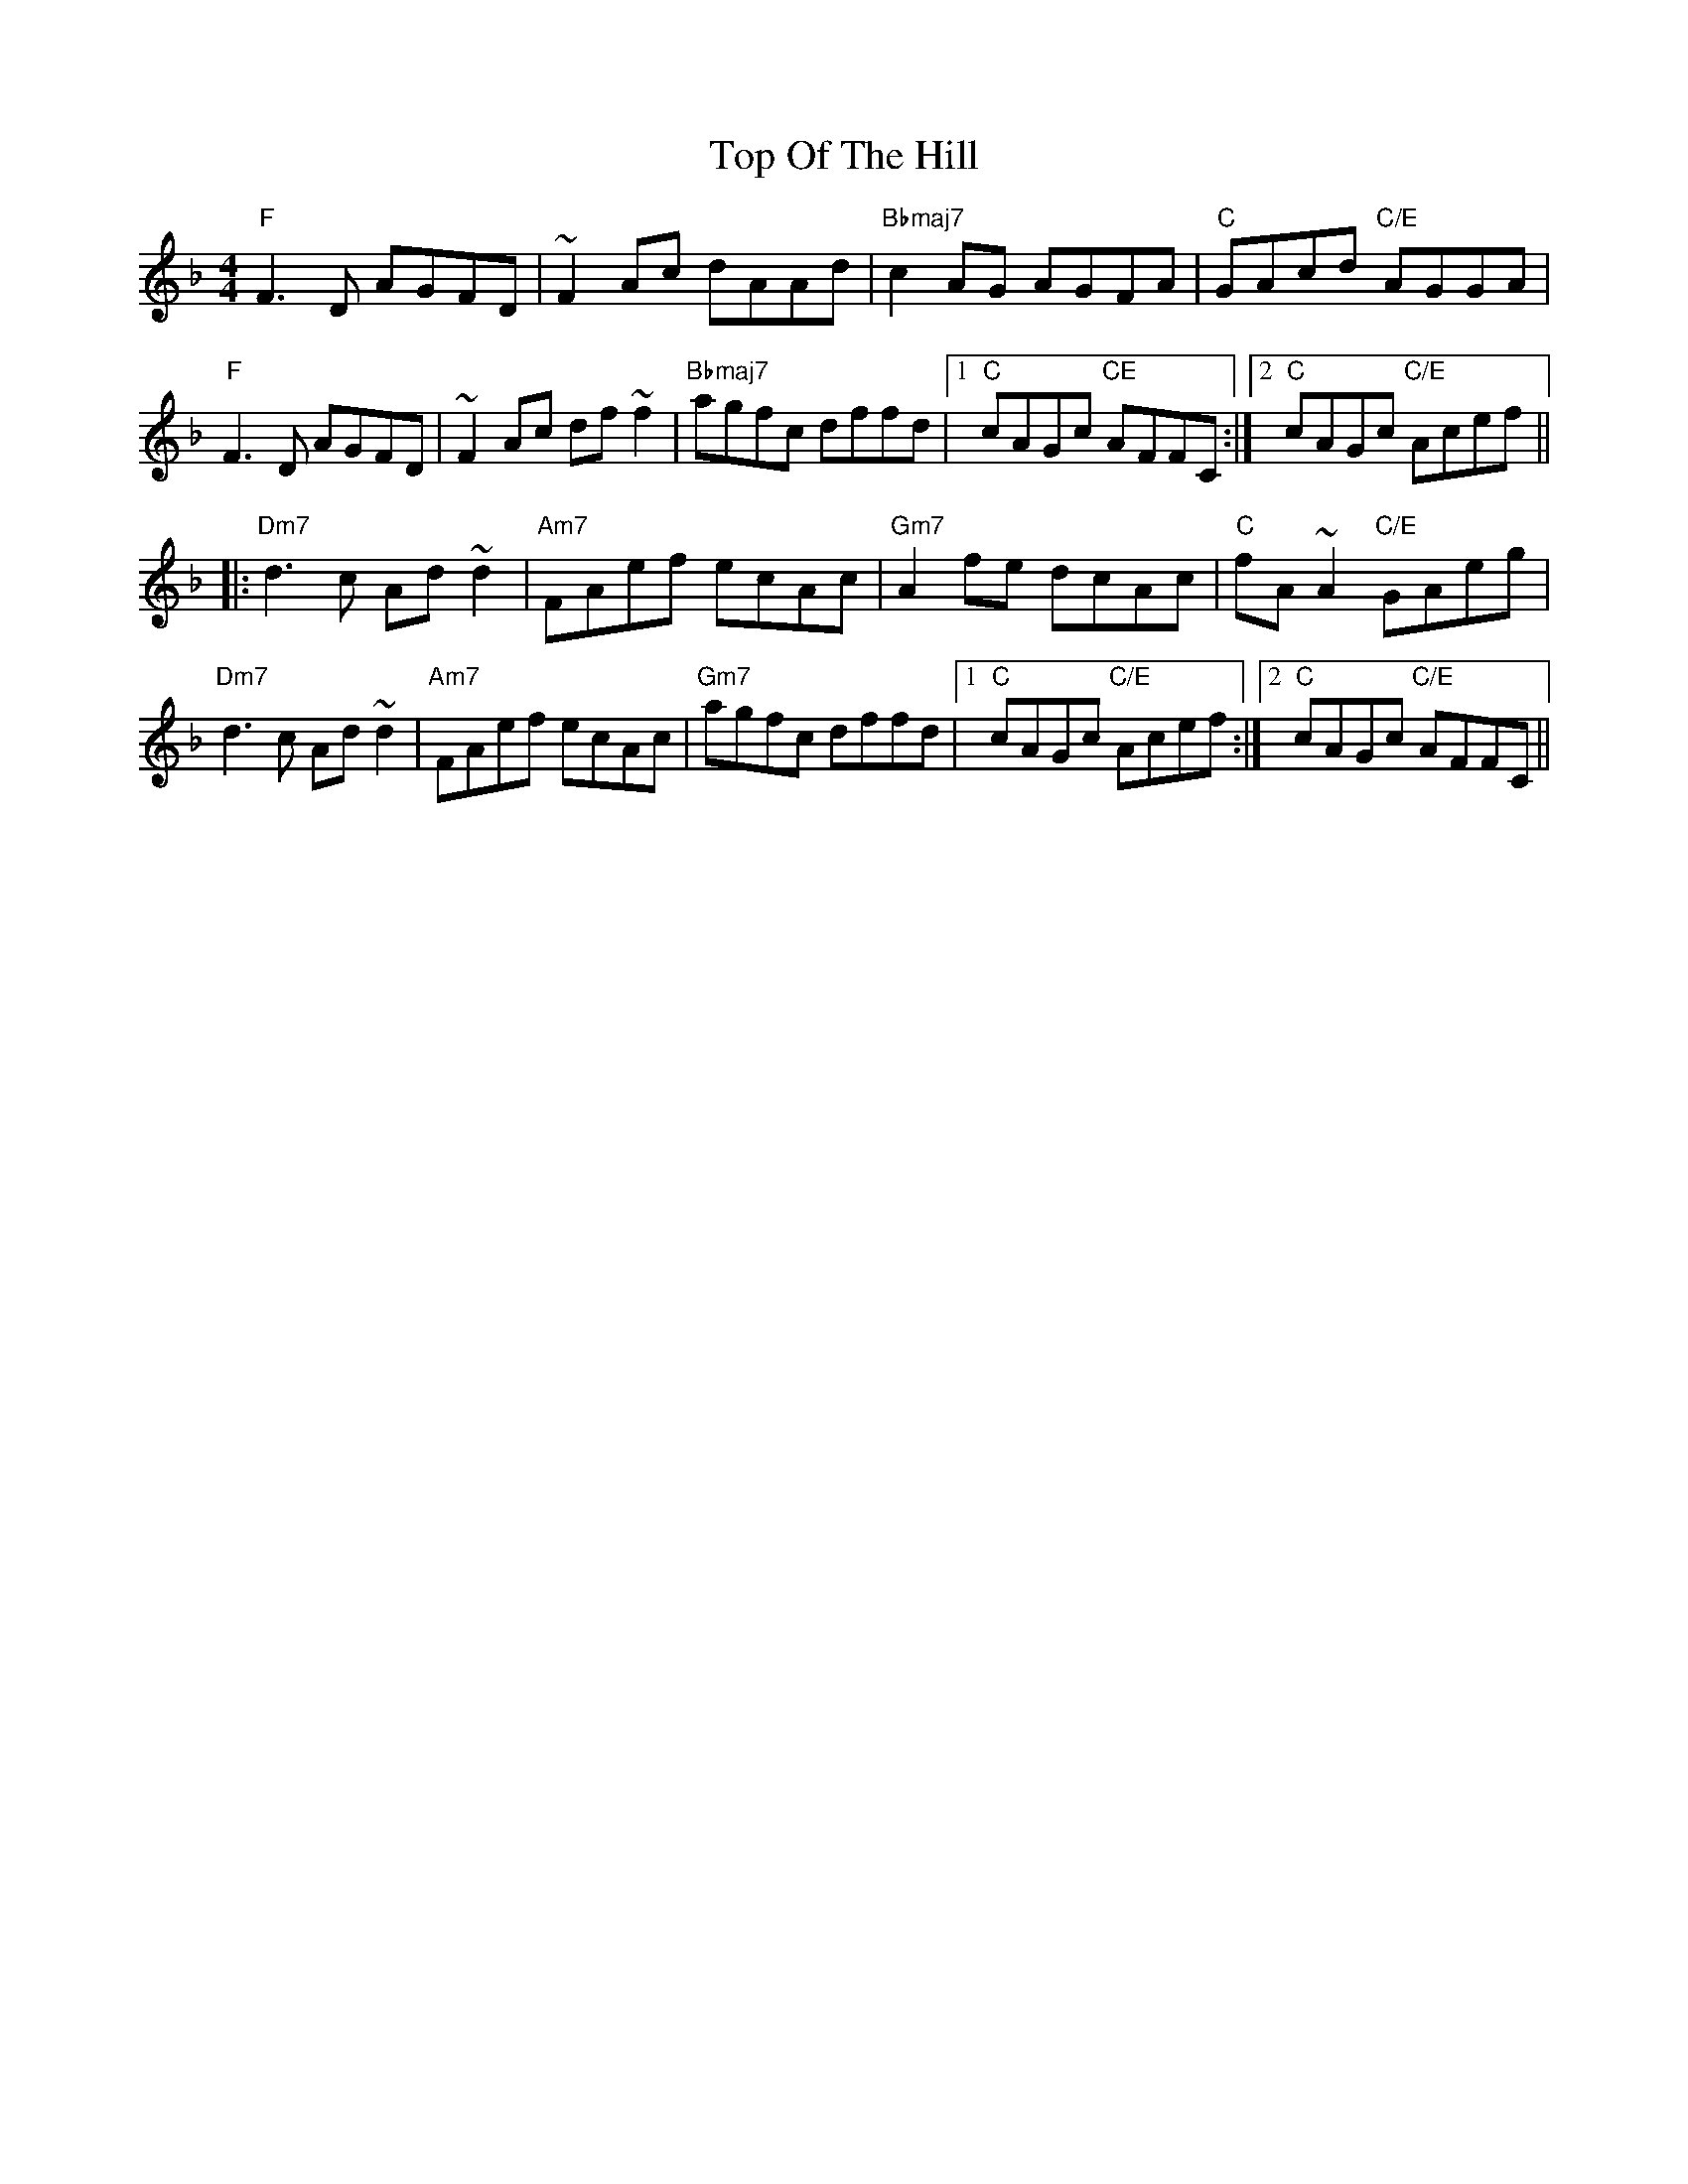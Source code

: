 X: 40655
T: Top Of The Hill
R: reel
M: 4/4
K: Fmajor
"F"F3D AGFD|~F2Ac dAAd|"Bbmaj7"c2AG AGFA|"C"GAcd "C/E"AGGA|
"F"F3D AGFD|~F2Ac df~f2|"Bbmaj7"agfc dffd|1 "C"cAGc "CE"AFFC:|2 "C"cAGc "C/E"Acef||
|:"Dm7"d3c Ad~d2|"Am7"FAef ecAc|"Gm7"A2fe dcAc|"C"fA~A2 "C/E"GAeg|
"Dm7"d3c Ad~d2|"Am7"FAef ecAc|"Gm7"agfc dffd|1 "C"cAGc "C/E"Acef:|2 "C"cAGc "C/E"AFFC||

